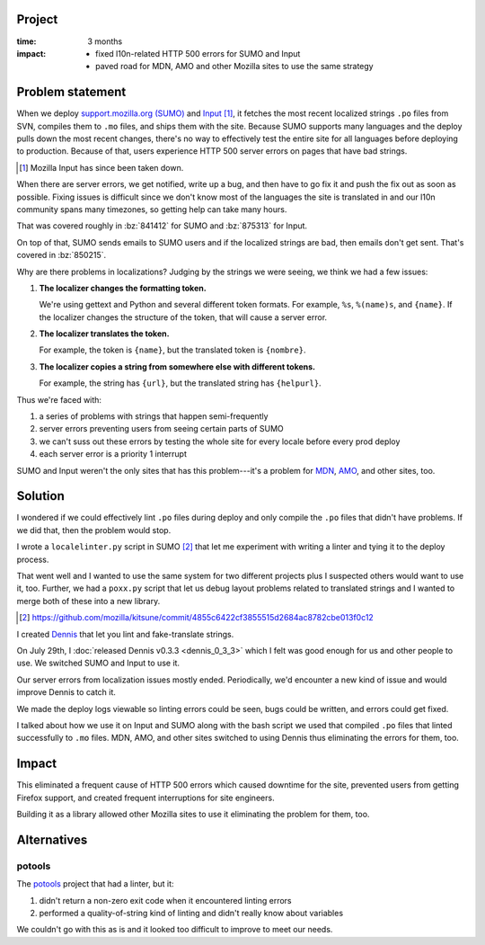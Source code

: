 .. title: Dennis Retrospective (2013)
.. slug: dennis_retrospective_2013
.. date: 2013-12-15 10:00:00 UTC-05:00
.. tags: dennis, dev, python, mozilla, story, retrospective
.. category: 
.. link: 
.. description: Recap of Dennis project
.. type: text


Project
=======

:time: 3 months
:impact:
    * fixed l10n-related HTTP 500 errors for SUMO and Input
    * paved road for MDN, AMO and other Mozilla sites to use the same strategy


Problem statement
=================

When we deploy `support.mozilla.org (SUMO) <https://support.mozilla.org/>`_ and
`Input <https://github.com/mozilla/fjord/>`_ [1]_, it fetches the most recent
localized strings ``.po`` files from SVN, compiles them to ``.mo`` files, and
ships them with the site. Because SUMO supports many languages and the deploy
pulls down the most recent changes, there's no way to effectively test the
entire site for all languages before deploying to production. Because of that,
users experience HTTP 500 server errors on pages that have bad strings.

.. [1] Mozilla Input has since been taken down.

When there are server errors, we get notified, write up a bug, and then have to
go fix it and push the fix out as soon as possible. Fixing issues is difficult
since we don't know most of the languages the site is translated in and our
l10n community spans many timezones, so getting help can take many hours.

That was covered roughly in :bz:`841412` for SUMO and :bz:`875313` for Input.

On top of that, SUMO sends emails to SUMO users and if the localized strings
are bad, then emails don't get sent. That's covered in :bz:`850215`.

Why are there problems in localizations? Judging by the strings we were
seeing, we think we had a few issues:

1. **The localizer changes the formatting token.**

   We're using gettext and Python and several different token formats. For
   example, ``%s``, ``%(name)s``, and ``{name}``. If the localizer changes the
   structure of the token, that will cause a server error.

2. **The localizer translates the token.**

   For example, the token is ``{name}``, but the translated token is
   ``{nombre}``.

3. **The localizer copies a string from somewhere else with different tokens.**

   For example, the string has ``{url}``, but the translated string has
   ``{helpurl}``.

Thus we're faced with:

1. a series of problems with strings that happen semi-frequently
2. server errors preventing users from seeing certain parts of SUMO
3. we can't suss out these errors by testing the whole site for every locale
   before every prod deploy
4. each server error is a priority 1 interrupt

SUMO and Input weren't the only sites that has this problem---it's a problem
for `MDN <https://developer.mozilla.org/>`_, `AMO
<https://addons.mozilla.org>`_, and other sites, too.


Solution
========

I wondered if we could effectively lint ``.po`` files during deploy and only
compile the ``.po`` files that didn't have problems. If we did that, then
the problem would stop.

I wrote a ``localelinter.py`` script in SUMO [2]_ that let me experiment with
writing a linter and tying it to the deploy process.

That went well and I wanted to use the same system for two different projects
plus I suspected others would want to use it, too. Further, we had a ``poxx.py``
script that let us debug layout problems related to translated strings and I
wanted to merge both of these into a new library.

.. [2] https://github.com/mozilla/kitsune/commit/4855c6422cf3855515d2684ac8782cbe013f0c12

I created `Dennis <https://dennis.readthedocs.io/>`_ that let you lint and
fake-translate strings.

On July 29th, I :doc:`released Dennis v0.3.3 <dennis_0_3_3>` which I felt was
good enough for us and other people to use. We switched SUMO and Input to use
it.

Our server errors from localization issues mostly ended. Periodically, we'd
encounter a new kind of issue and would improve Dennis to catch it.

We made the deploy logs viewable so linting errors could be seen, bugs could be
written, and errors could get fixed.

I talked about how we use it on Input and SUMO along with the bash script we
used that compiled ``.po`` files that linted successfully to ``.mo`` files.
MDN, AMO, and other sites switched to using Dennis thus eliminating the errors
for them, too.


Impact
======

This eliminated a frequent cause of HTTP 500 errors which caused downtime for
the site, prevented users from getting Firefox support, and created frequent
interruptions for site engineers.

Building it as a library allowed other Mozilla sites to use it eliminating the
problem for them, too.


Alternatives
============

potools
-------

The `potools <https://pypi.org/project/potools/>`_ project that had a linter,
but it:

1. didn't return a non-zero exit code when it encountered linting errors
2. performed a quality-of-string kind of linting and didn't really know about
   variables

We couldn't go with this as is and it looked too difficult to improve to meet
our needs.
